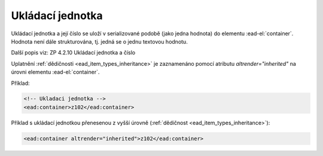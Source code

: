.. _ead_item_types_container:

Ukládací jednotka
====================

Ukládací jednotka a její číslo se uloží v serializované podobě (jako jedna hodnota)
do elementu :ead-el:`container`. 
Hodnota není dále strukturována, tj. jedná se o jednu textovou hodnotu.

Další popis viz: ZP 4.2.10 Ukládací jednotka a číslo

Uplatnění :ref:`dědičnosti <ead_item_types_inheritance>` je zaznamenáno pomocí 
atributu `altrender="inherited"` na úrovni elementu :ead-el:`container`.


Příklad:

.. code-block:: xml

  <!-- Ukladaci jednotka -->
  <ead:container>z102</ead:container>



Příklad s ukládací jednotkou přenesenou z vyšší úrovně (:ref:`dědičnost <ead_item_types_inheritance>`):

.. code-block:: xml

  <ead:container altrender="inherited">z102</ead:container>

